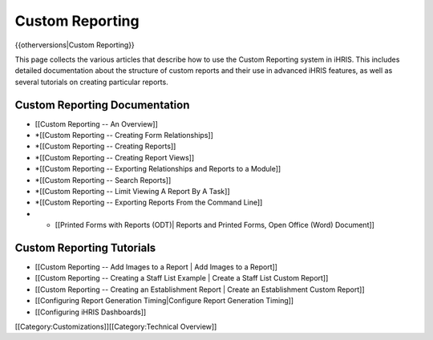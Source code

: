 Custom Reporting
================

{{otherversions|Custom Reporting}}

This page collects the various articles that describe how to use the Custom Reporting system in iHRIS.  This includes detailed documentation about the structure of custom reports and their use in advanced iHRIS features, as well as several tutorials on creating particular reports. 
 

Custom Reporting Documentation
^^^^^^^^^^^^^^^^^^^^^^^^^^^^^^



* [[Custom Reporting -- An Overview]]
* *[[Custom Reporting -- Creating Form Relationships]]
* *[[Custom Reporting -- Creating Reports]]
* *[[Custom Reporting -- Creating Report Views]]
* *[[Custom Reporting -- Exporting Relationships and Reports to a Module]]
* *[[Custom Reporting -- Search Reports]]
* *[[Custom Reporting -- Limit Viewing A Report By A Task]]
* *[[Custom Reporting -- Exporting Reports From the Command Line]]
* * [[Printed Forms with Reports (ODT)| Reports and Printed Forms, Open Office (Word) Document]]


Custom Reporting Tutorials
^^^^^^^^^^^^^^^^^^^^^^^^^^



* [[Custom Reporting -- Add Images to a Report | Add Images to a Report]]
* [[Custom Reporting -- Creating a Staff List Example | Create a Staff List Custom Report]]
* [[Custom Reporting -- Creating an Establishment Report | Create an Establishment Custom Report]]
* [[Configuring Report Generation Timing|Configure Report Generation Timing]]
* [[Configuring iHRIS Dashboards]]

[[Category:Customizations]][[Category:Technical Overview]]
